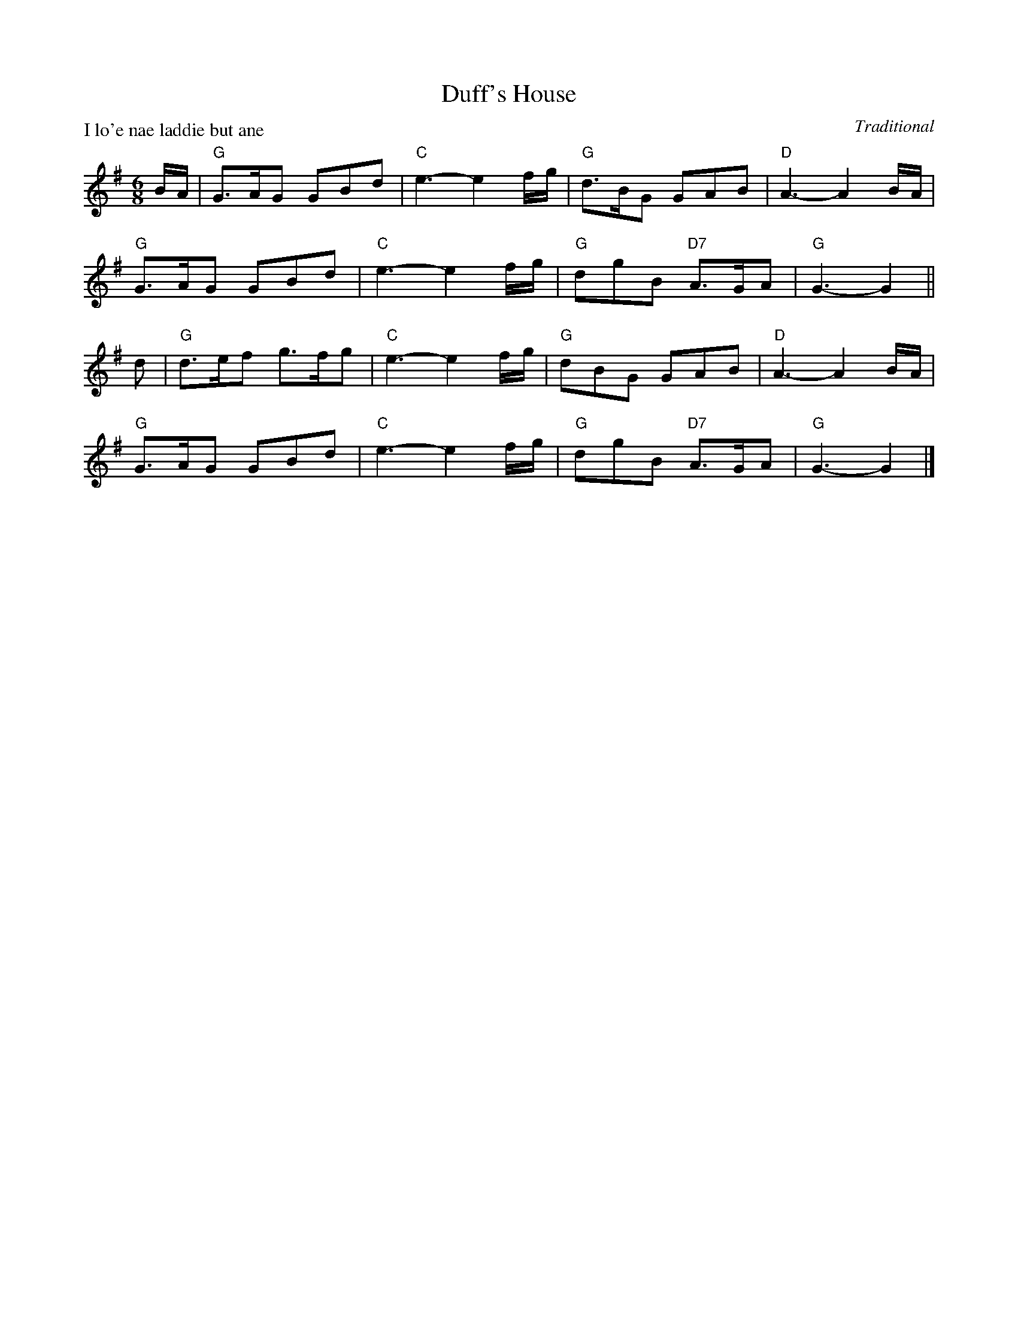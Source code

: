 X:99016
T:Duff's House
P:I lo'e nae laddie but ane
C:Traditional
R:Jig (8x32)
B:RSCDS Gr-16
Z:Anselm Lingnau <anselm@strathspey.org>
M:6/8
L:1/8
K:G
B/A/|"G"G>AG GBd|"C"e3-e2 f/g/|"G"d>BG GAB|"D"A3-A2 B/A/|
     "G"G>AG GBd|"C"e3-e2 f/g/|"G"dgB "D7"A>GA|"G"G3-G2||
d|"G"d>ef g>fg|"C"e3-e2 f/g/|"G"dBG GAB|"D"A3-A2 B/A/|
  "G"G>AG GBd|"C"e3-e2 f/g/|"G"dgB "D7"A>GA|"G"G3-G2|]
